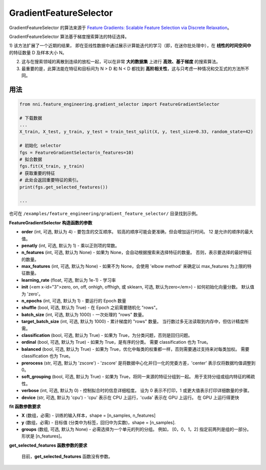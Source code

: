 GradientFeatureSelector
-----------------------

GradientFeatureSelector 的算法来源于 `Feature Gradients: Scalable Feature Selection via Discrete Relaxation <https://arxiv.org/pdf/1908.10382.pdf>`__。

GradientFeatureSelector 算法基于梯度搜索算法的特征选择。 

1) 该方法扩展了一个近期的结果，
即在亚线性数据中通过展示计算能迭代的学习（即，在迷你批处理中），在 **线性的时间空间中** 的特征数量 D 及样本大小 N。 

2) 这与在搜索领域的离散到连续的放松一起，可以在非常 **大的数据集** 上进行 **高效、基于梯度** 的搜索算法。

3) 最重要的是，此算法能在特征和目标间为 N > D 和 N < D 都找到 **高阶相关性**，这与只考虑一种情况和交互式的方法所不同。

用法
^^^^^

.. code-block:: python

   from nni.feature_engineering.gradient_selector import FeatureGradientSelector

   # 下载数据
   ...
   X_train, X_test, y_train, y_test = train_test_split(X, y, test_size=0.33, random_state=42)

   # 初始化 selector
   fgs = FeatureGradientSelector(n_features=10)
   # 拟合数据
   fgs.fit(X_train, y_train)
   # 获取重要的特征
   # 此处会返回重要特征的索引。
   print(fgs.get_selected_features())

   ...

也可在 ``/examples/feature_engineering/gradient_feature_selector/`` 目录找到示例。

**FeatureGradientSelector 构造函数的参数**


* 
  **order** (int, 可选, 默认为 4) - 要包含的交互顺序。 较高的顺序可能会更准确，但会增加运行时间。 12 是允许的顺序的最大值。

* 
  **penatly** (int, 可选, 默认为 1) - 乘以正则项的常数。

* 
  **n_features** (int, 可选, 默认为 None) - 如果为 None，会自动根据搜索来选择特征的数量。 否则，表示要选择的最好特征的数量。

* 
  **max_features** (int, 可选, 默认为 None) - 如果不为 None，会使用 'elbow method' 来确定以 max_features 为上限的特征数量。

* 
  **learning_rate** (float, 可选, 默认为 1e-1) - 学习率

* 
  **init** (<em x-id="3">zero, on, off, onhigh, offhigh, 或 sklearn, 可选, 默认为zero</em>) - 如何初始化向量分数。 默认值为 'zero'。

* 
  **n_epochs** (int, 可选, 默认为 1) - 要运行的 Epoch 数量

* 
  **shuffle** (bool, 可选, 默认为 True) - 在 Epoch 之前需要随机化 "rows"。

* 
  **batch_size** (int, 可选, 默认为 1000) - 一次处理的 "rows" 数量。

* 
  **target_batch_size** (int, 可选, 默认为 1000) - 累计梯度的 "rows" 数量。 当行数过多无法读取到内存中，但估计精度所需。

* 
  **classification** (bool, 可选, 默认为 True) - 如果为 True，为分类问题，否则是回归问题。

* 
  **ordinal** (bool, 可选, 默认为 True) - 如果为 True，是有序的分类。 需要 classification 也为 True。

* 
  **balanced** (bool, 可选, 默认为 True) - 如果为 True，优化中每类的权重都一样，否则需要通过支持来对每类加权。 需要 classification 也为 True。

* 
  **prerocess** (str, 可选, 默认为 'zscore') - 'zscore' 是将数据中心化并归一化的党委方差，'center' 表示仅将数据均值调整到 0。

* 
  **soft_grouping** (bool, 可选, 默认为 True) - 如果为 True，将同一来源的特征分组到一起。 用于支持分组或组内特征的稀疏性。

* 
  **verbose** (int, 可选, 默认为 0) - 控制拟合时的信息详细程度。 设为 0 表示不打印，1 或更大值表示打印详细数量的步骤。

* 
  **device** (str, 可选, 默认为 'cpu') - 'cpu' 表示在 CPU 上运行，'cuda' 表示在 GPU 上运行。 在 GPU 上运行得更快

**fit 函数参数要求**


* 
  **X** (数组，必需) - 训练的输入样本，shape = [n_samples, n_features]

* 
  **y** (数组，必需) - 目标值 (分类中为标签，回归中为实数)，shape = [n_samples].

* 
  **groups** (数组, 可选, 默认为 None) - 必需选择为一个单元的列的分组。 例如， [0，0，1，2] 指定前两列是组的一部分。 形状是 [n_features]。

**get_selected_features 函数参数的要求**

 目前，**get_selected_features** 函数没有参数。
